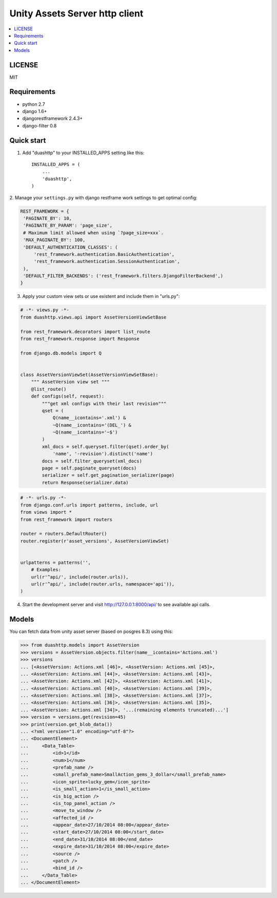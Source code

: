 ===============================
Unity Assets Server http client
===============================

.. contents:: :local:
   :depth: 2


LICENSE
-------
MIT

Requirements
------------

- python 2.7
- django 1.6+
- djangorestframework 2.4.3+
- django-filter 0.8

Quick start
-----------

1. Add "duashttp" to your INSTALLED_APPS setting like this::

    INSTALLED_APPS = (
        ...
        'duashttp',
    )

2. Manage your ``settings.py`` with django restframe work settings to
get optimal config:

.. code-block:: python

   REST_FRAMEWORK = {
    'PAGINATE_BY': 10,
    'PAGINATE_BY_PARAM': 'page_size',
    # Maximum limit allowed when using `?page_size=xxx`.
    'MAX_PAGINATE_BY': 100,
    'DEFAULT_AUTHENTICATION_CLASSES': (
        'rest_framework.authentication.BasicAuthentication',
        'rest_framework.authentication.SessionAuthentication',
    ),
    'DEFAULT_FILTER_BACKENDS': ('rest_framework.filters.DjangoFilterBackend',)
   }

3. Apply your custom view sets or use existent and include them in "urls.py":

.. code-block:: python

   # -*- views.py -*-
   from duashttp.views.api import AssetVersionViewSetBase

   from rest_framework.decorators import list_route
   from rest_framework.response import Response

   from django.db.models import Q


   class AssetVersionViewSet(AssetVersionViewSetBase):
       """ AssetVersion view set """
       @list_route()
       def configs(self, request):
           """get xml configs with their last revision"""
           qset = (
               Q(name__icontains='.xml') &
               ~Q(name__icontains='(DEL_') &
               ~Q(name__icontains='~$')
           )
           xml_docs = self.queryset.filter(qset).order_by(
               'name', '-revision').distinct('name')
           docs = self.filter_queryset(xml_docs)
           page = self.paginate_queryset(docs)
           serializer = self.get_pagination_serializer(page)
           return Response(serializer.data)

.. code-block:: python

   # -*- urls.py -*-
   from django.conf.urls import patterns, include, url
   from views import *
   from rest_framework import routers

   router = routers.DefaultRouter()
   router.register(r'asset_versions', AssetVersionViewSet)


   urlpatterns = patterns('',
       # Examples:
       url(r'^api/', include(router.urls)),
       url(r'^api/', include(router.urls, namespace='api')),
   )

4. Start the development server and visit http://127.0.0.1:8000/api/
   to see available api calls.

Models
------
You can fetch data from unity asset server (based on posgres 8.3) using this:

.. code-block:: python

   >>> from duashttp.models import AssetVersion
   >>> versions = AssetVersion.objects.filter(name__icontains='Actions.xml')
   >>> versions
   ... [<AssetVersion: Actions.xml [46]>, <AssetVersion: Actions.xml [45]>,
   ... <AssetVersion: Actions.xml [44]>, <AssetVersion: Actions.xml [43]>,
   ... <AssetVersion: Actions.xml [42]>, <AssetVersion: Actions.xml [41]>,
   ... <AssetVersion: Actions.xml [40]>, <AssetVersion: Actions.xml [39]>,
   ... <AssetVersion: Actions.xml [38]>, <AssetVersion: Actions.xml [37]>,
   ... <AssetVersion: Actions.xml [36]>, <AssetVersion: Actions.xml [35]>,
   ... <AssetVersion: Actions.xml [34]>, '...(remaining elements truncated)...']
   >>> version = versions.get(revision=45)
   >>> print(version.get_blob_data())
   ... <?xml version="1.0" encoding="utf-8"?>
   ... <DocumentElement>
   ...     <Data_Table>
   ...         <id>1</id>
   ...         <num>1</num>
   ...         <prefab_name />
   ...         <small_prefab_name>SmallAction_gems_3_dollar</small_prefab_name>
   ...         <icon_sprite>lucky_gem</icon_sprite>
   ...         <is_small_action>1</is_small_action>
   ...         <is_big_action />
   ...         <is_top_panel_action />
   ...         <move_to_window />
   ...         <affected_id />
   ...         <appear_date>27/10/2014 08:00</appear_date>
   ...         <start_date>27/10/2014 08:00</start_date>
   ...         <end_date>31/10/2014 08:00</end_date>
   ...         <expire_date>31/10/2014 08:00</expire_date>
   ...         <source />
   ...         <patch />
   ...         <bind_id />
   ...     </Data_Table>
   ... </DocumentElement>

